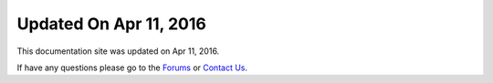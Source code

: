 *********************
Updated On Apr 11, 2016
*********************

This documentation site was updated on Apr 11, 2016. 

If have any questions please go to the `Forums <http://forum.auriq.com>`_ or `Contact Us <mailto:essentia@auriq.com>`_.